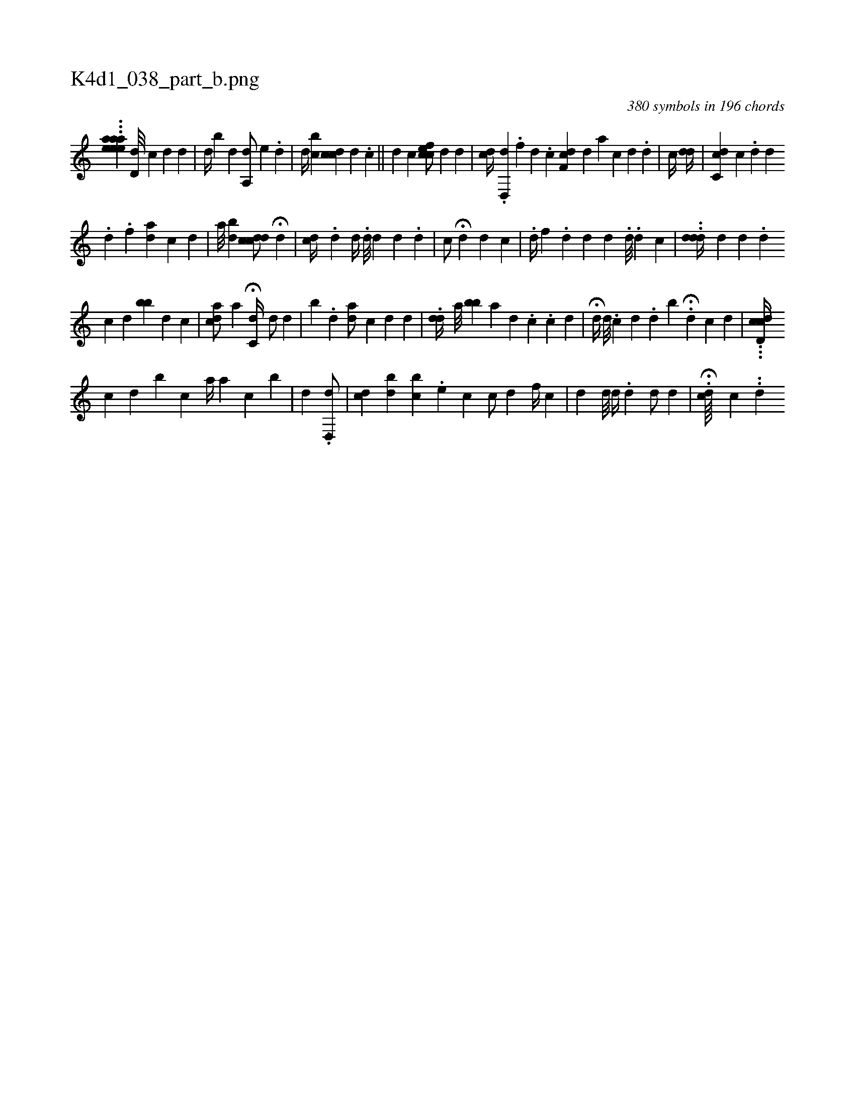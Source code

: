 X:1
%
%%titleleft true
%%tabaddflags 0
%%tabrhstyle grid
%
T:K4d1_038_part_b.png
C:380 symbols in 196 chords
L:1/4
K:italiantab
%
...[eeeaaha1] [d,d///] [,,,c1] [,,,d] [,,,d] [,,,#y] |\
	[,,,d//] [,,,#y] [,,b] [,,d] [a,,d/] [,,,#y] [,,,e] .[,,d] |\
	[,,,d//] [,,bc] [,,,,i] [,cdc] [,d] .[,c] ||\
	[,,,,d1] [,,,,c] [,cfec/] [,,,,d] [,d] |\
	[cd//] .[,d,,#yd] .[,,#y] [,,,,#y] [,f] [d] .[c] [cf,d] [,,d] [,,a#y] [#y///] [c] [d] .[d] |\
	[,#y/] [,,c//] [,#y/] [,i] .[dd//] [#y] |\
	[cc,d] [,,,c] .[,,,d] [,,,#y///] [,,,d] .[,,,i] 
%
[,,,,d] .[,,,,f] [,,,,i//] [a#yd] [,,,,c] [,,,,d] |\
	[,,,i/] [,,,#y] [,a///] [bd] [cdcd/] H[,,,,d] [,,,,#y] |\
	[dc//] .[,,d] [,,,,d//] [,,,,#y] .[,,d///] [,,d] [,,d] .[,,#y] [,,i] [,,#y] [,,d] |\
	[,,,,c/] H[,#yd] [,d] [,,,c] |\
	.[d//] [,,,f] .[,d] [,d] [,,,#y] [,,,i] [,d] .[,#y] [,d///] .[,d] [,c] |\
	..[ddd//] [d] [d] .[d] 
%
[,c] [,d] [,bb] [,,d] [,,c] |\
	[ai,cd/] [,,,,,,a] H[c,d//] [,,,d/] [,,,#y] [,d] |\
	[,,,,#y] [,,b] .[#y] [d] [ad/] [,c] [#yd] [,,,,d] |\
	.[,,,dd//] [a///] [,bb] [,,a] [,,,d] .[,,,#y] [,,,,i//] [,,,,c] .[,c] [,d] [,#y] |\
	H[i,,#yd//] [,d///] .[,c] [,d] .[,,d] [,,b] H.[i//] [,,,d] [,,,,c] [,,,,d] |\
	...[cdd,c//] 
%
[,c] [,d] [i] [b] [,c] [,,,,a//] [,#yi] .[,a] [,c] [,b] |\
	[,,,d] [,,,#y] .[,,i] ..[d,,d/] |\
	[,,,,i3/4] [,cd] [bi] [,d] [bc] [,#y] .[,e] [,,,,c] [,,,c/] [,,,d] [f//] [h] [,c] [,#y] |\
	[,,,#y//] [,,,d] [,d///] [,#y] [k] [,d//] .[d] [#yd/] [,,d] |\
	H.[,,,cd////] [,c] ..[,,d] 
% number of items: 380


